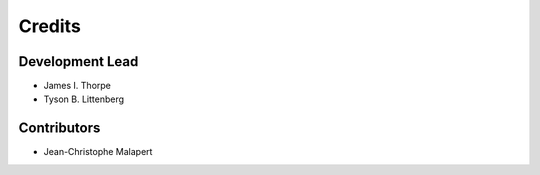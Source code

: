 =======
Credits
=======


Development Lead
----------------
* James I. Thorpe
* Tyson B. Littenberg

Contributors
------------
* Jean-Christophe Malapert
